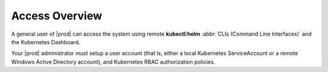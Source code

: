 
.. kot1588353813955
.. _kubernetes-user-tutorials-overview:

===============
Access Overview
===============

A general user of |prod| can access the system using remote
**kubectl**/**helm** :abbr:`CLIs (Command Line Interfaces)` and the Kubernetes
Dashboard.

Your |prod| administrator must setup a user account \(that is, either a local
Kubernetes ServiceAccount or a remote Windows Active Directory account\), and
Kubernetes RBAC authorization policies.
